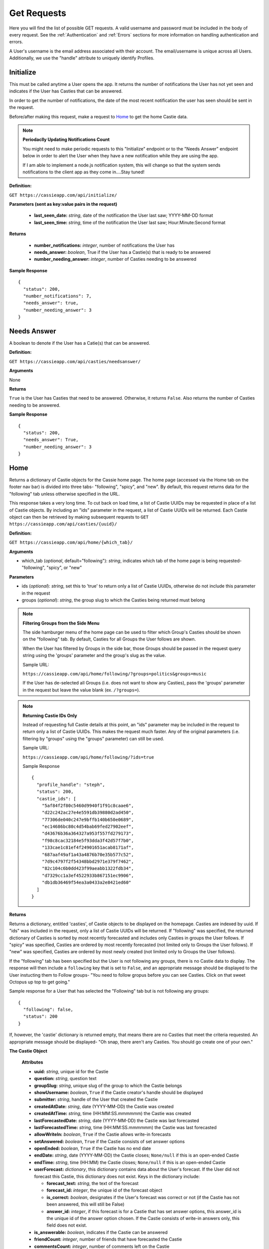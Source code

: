 Get Requests
************

Here you will find the list of possible GET requests. A valid username and password must be included in the body of every request. See the :ref:`Authentication` and :ref:`Errors` sections for more information on handling authentication and errors.

A User's username is the email address associated with their account. The email/username is unique across all Users. Additionally, we use the "handle" attribute to uniquely identify Profiles.

.. _Initialize:

Initialize
==========

This must be called anytime a User opens the app. It returns the number of notifications the User has not yet seen and indicates if the User has Casties that can be answered.

In order to get the number of notifications, the date of the most recent notification the user has seen should be sent in the request.

Before/after making this request, make a request to `Home`_ to get the home Castie data. 

.. note:: **Periodaclly Updating Notifications Count**

  You might need to make periodic requests to this "Initialize" endpoint or to the "Needs Answer" endpoint below in order to alert the User when they have a new notification while they are using the app. 

  If I am able to implement a node.js notification system, this will change so that the system sends notifications to the client app as they come in....Stay tuned!

**Definition:** 

``GET https://cassieapp.com/api/initialize/``

**Parameters (sent as key:value pairs in the request)**

  * **last_seen_date:** *string*, date of the notification the User last saw; YYYY-MM-DD format
  * **last_seen_time:** *string*, time of the notification the User last saw; Hour:Minute:Second format

**Returns**

  * **number_notifications:** *integer*, number of notifications the User has
  * **needs_answer:** *boolean*, True if the User has a Castie(s) that is ready to be answered
  * **number_needing_answer:** *integer*, number of Casties needing to be answered

**Sample Response** ::

    {
      "status": 200,
      "number_notifications": 7,
      "needs_answer": true,
      "number_needing_answer": 3
    }


Needs Answer
============

A boolean to denote if the User has a Catie(s) that can be answered.

**Definition:** 

``GET https://cassieapp.com/api/casties/needsanswer/``

**Arguments**

None

**Returns**

``True`` is the User has Casties that need to be answered. Otherwise, it returns ``False``. Also returns the number of Casties needing to be answered.

**Sample Response** ::

    {
      "status": 200,
      "needs_answer": True,
      "number_needing_answer": 3
    }


.. _Home:

Home
====
Returns a dictionary of Castie objects for the Cassie home page. The home page (accessed via the Home tab on the footer nav bar) is divided into three tabs- "following", "spicy", and "new". By default, this request returns data for the "following" tab unless otherwise specified in the URL. 

This response takes a very long time. To cut back on load time, a list of Castie UUIDs may be requested in place of a list of Castie objects. By including an "ids" parameter in the request, a list of Castie UUIDs will be returned. Each Castie object can then be retrieved by making subsequent requests to ``GET https://cassieapp.com/api/casties/{uuid}/``

**Definition:** 

``GET https://cassieapp.com/api/home/{which_tab}/``

**Arguments**

* which_tab (*optional*, default="following"): *string*, indicates which tab of the home page is being requested- "following", "spicy", or "new"

**Parameters**

* ids (*optional*): *string*, set this to 'true' to return only a list of Castie UUIDs, otherwise do not include this parameter in the request
* groups (*optional*): *string*, the group slug to which the Casties being returned must belong 


.. note:: **Filtering Groups from the Side Menu**

  The side hamburger menu of the home page can be used to filter which Group's Casties should be shown on the "following" tab. By default, Casties for all Groups the User follows are shown. 

  When the User has filtered by Groups in the side bar, those Groups should be passed in the request query string using the 'groups' parameter and the group's slug as the value.

  Sample URL: 

  ``https://cassieapp.com/api/home/following/?groups=politics&groups=music``

  If the User has de-selected all Groups (i.e. does not want to show any Casties), pass the 'groups' parameter in the request but leave the value blank (ex. ``/?groups=``).

.. note:: **Returning Castie IDs Only**

  Instead of requesting full Castie details at this point, an "ids" parameter may be included in the request to return only a list of Castie UUIDs. This makes the request much faster. Any of the original parameters (i.e. filtering by "groups" using the "groups" parameter) can still be used.

  Sample URL: 

  ``https://cassieapp.com/api/home/following/?ids=true``

  Sample Response ::

      {
        "profile_handle": "steph",
        "status": 200,
        "castie_ids": [
          "5af84f2f80c5460d9940f1f91c8caae6",
          "d22c242ac27e4e5591db39880d2ad450",
          "77306de040c247e9bffb140b650e0689",
          "ec14686bc80c4d54bab69fed27902eef",
          "d43676b36a364327a953f557fd279173",
          "f98c8cac32184e5f93dda3f42d57f7b0",
          "133cae1c81ef4f24901651acab8171af",
          "687aaf49af1a43a4876b70e35b577c52",
          "7d9c4797f2f54348bbd2971e379f7462",
          "82c104c6b0dd423f99aeabb1322fdb34",
          "d7329cc1a3ef4522933b867151ec9906",
          "db1db36469f54ea3a0433a2e8421ed60"
        ]
      }

**Returns**

Returns a dictionary, entitled 'casties', of Castie objects to be displayed on the homepage. Casties are indexed by uuid. If "ids" was included in the request, only a list of Castie UUIDs will be returned. If "following" was specified, the returned dictionary of Casties is sorted by most recently forecasted and includes only Casties in groups the User follows. If "spicy" was specified, Casties are ordered by most recently forecasted (not limited only to Groups the User follows). If "new" was specified, Casties are ordered by most newly created (not limited only to Groups the User follows).

If the "following" tab has been specified but the User is not following any groups, there is no Castie data to display. The response will then include a ``following`` key that is set to ``False``, and an appropriate message should be displayed to the User instucting them to Follow groups- "You need to follow gropus before you can see Casties. Click on that sweet Octopus up top to get going."

Sample response for a User that has selected the "Following" tab but is not following any groups::

    {
      "following": false,
      "status": 200
    }

If, however, the 'castie' dictionary is returned empty, that means there are no Casties that meet the criteria requested. An appropriate message should be displayed- "Oh snap, there aren't any Casties. You should go create one of your own."


.. _Castie Object:

**The Castie Object**

    **Attributes**

    * **uuid:** *string*, unique id for the Castie
    * **question:** *string*, question text 
    * **groupSlug:** *string*, unique slug of the group to which the Castie belongs
    * **showUsername:** *boolean*, ``True`` if the Castie creator's handle should be displayed
    * **submitter:** *string*, handle of the User that created the Castie
    * **createdAtDate:** *string*, date (YYYY-MM-DD) the Castie was created
    * **createdAtTime:**  *string*, time (HH:MM:SS.mmmmmm) the Castie was created
    * **lastForecastedDate:** *string*, date (YYYY-MM-DD) the Castie was last forecasted
    * **lastForecastedTime:**  *string*, time (HH:MM:SS.mmmmmm) the Castie was last forecasted
    * **allowWriteIn:** *boolean*, ``True`` if the Castie allows write-in forecasts
    * **setAnswered:** *boolean*, ``True`` if the Castie consists of set answer options
    * **openEnded:** *boolean*, ``True`` if the Castie has no end date
    * **endDate:** *string*, date (YYYY-MM-DD) the Castie closes; ``None/null`` if this is an open-ended Castie
    * **endTime:**  *string*, time (HH:MM) the Castie closes; ``None/null`` if this is an open-ended Castie
    * **userForecast:** *dictionary*, this dictionary contains data about the User's forecast. If the User did not forecast this Castie, this dictionary does not exist. Keys in the dictionary include:

      * **forecast_text:** *string*, the text of the forecast
      * **forecast_id:** *integer*, the unique id of the forecast object
      * **is_correct:** *boolean*, designates if the User's forecast was correct or not (if the Castie has not been answered, this will still be False)
      * **answer_id:** *integer*, if this forecast is for a Castie that has set answer options, this answer_id is the unique id of the answer option chosen. If the Castie consists of write-in answers only, this field does not exist.

    * **is_answerable:** *boolean*, indicates if the Castie can be answered
    * **friendCount:** *integer*, number of friends that have forecasted the Castie
    * **commentsCount:** *integer*, number of comments left on the Castie
    * **answerSubmitted:** *boolean*, ``True`` if the Castie has been answered
    * **correctIndex:** *string*, correct answer text; ``None/null`` if no answer has been provided
        * **NOTE:** if the Castie allowed write-in forecasts, the 'correctIndex' is the keyword the forecast must contain in order to be considered correct. If the Castie did not allow write-in answers, 'correctIndex' is the text of the correct forecast.
    * **forecastsCount:** *integer*, number of total forecasts for the Castie
    * **forecast_options:** *list*, list of dictionaries for every forecast option
        **Forecasts Dictionary Attributes:**
            * **answer_id**: *integer*, for Casties that have set answer options, every Forecast corresponds to one of those answer options. This 'answer_id' is the unique ID for the forecasted answer option. If the Castie had only write-in answers, this field does not exist and the forecasts can be grouped using the 'answer_text' field.

            * **answer_text**: *string* text of the forecast 

            * **percentage**: *integer*, percent of users that have made this forecast

            * **is_correct**: *boolean*, if the Castie has been answered and the forecast has been designated correct, this key exists in the dictionary and is set to ``True``. Otherwise, this key does not exist.

**Sample Response** ::

    {
        "status": 200,
        "profile_handle": "steph",
        "casties": {
            "929559bf4dba4049b01efa673b8b85bf": {
              "answerSubmitted": true,
              "is_answerable": false,
              "friendCount": 3,
              "createdAtDate": "2015-08-12",
              "groupSlug": "around-campus",
              "uuid": "929559bf4dba4049b01efa673b8b85bf",
              "friendPics": [
                "profiles/user-159/image_Fbr8GSY.jpg",
                "profiles/user-11/image_2M3365a.jpg",
                ""
              ],
              "createdAtTime": "03:37:24.295700",
              "submitter": "csocias",
              "showUsername": false,
              "question": "How many students will join Cassie after the first week of school?",
              "forecastsCount": 23,
              "setAnswered": true,
              "userForecast": {
                "is_correct": false,
                "answer_id": 827,
                "forecast_text": "greater than 50",
                "forecast_id": 1853
              },
              "openEnded": false,
              "forecasts": [
                {
                  "answer_id": 827,
                  "answer_text": "between 10 and 50",
                  "percentage": 21.73913043478261,
                  "is_correct": true
                },
                {
                  "answer_id": 828,
                  "answer_text": "greater than 50",
                  "percentage": 78.26086956521739
                }
              ],
              "endDate": "2015-08-21",
              "correctIndex": "between 10 and 50",
              "allowWriteIn": false,
              "endTime": "23:00"
            },
            "6785577f160f45b0989dcee31bd762bf": {
              "answerSubmitted": false,
              "is_answerable": true,
              "friendCount": 3,
              "createdAtDate": "2015-08-13",
              "groupSlug": "around-campus",
              "uuid": "6785577f160f45b0989dcee31bd762bf",
              "friendPics": [
                "profiles/user-280/image.jpg",
                "profiles/user-159/image_Fbr8GSY.jpg",
                ""
              ],
              "createdAtTime": "03:37:08.153640",
              "submitter": "csocias",
              "showUsername": false,
              "question": "Which company will have the most Q4 revenue?",
              "forecastsCount": 25,
              "setAnswered": false,
              "userForecast": {
                "is_correct": false,
                "answer_id": 827,
                "forecast_text": "Best Buy",
                "forecast_id": 1853
              },
              "openEnded": false,
              "forecasts": [
                {
                  "answer_text": "Visa",
                  "percentage": 48
                },
                {
                  "answer_text": "Starbucks",
                  "percentage": 16
                },
                {
                  "answer_text": "American Express",
                  "percentage": 4
                }
              ],
              "endDate": "2015-08-31",
              "correctIndex": null,
              "allowWriteIn": true,
              "endTime": "11:20"
            },
        }
    }

Castie Detail
=============

Returns detailed information about a given Castie. This should be called anytime a User clicks on a specific Castie to view its information.

**Definition:** 

``GET https://cassieapp.com/api/casties/{uuid}/``

**Arguments**

* uuid: *string*, the unique id of the castie

**Returns**

Returns a Detailed Castie Object (expands upon the basic `Castie Object`_ returned as part of the `Home`_ request). In addition to basic Castie details, this Castie object contains information on Friends forecasts (i.e. what each of the User's friends forecasted).

If the requested Castie cannot be found, the response will indicate a ``404 Error``::

  {
    "status": 404,
    "error_message": "the requested castie could not be found. make sure you are sending a valid uuid",
    "error_type": "object_not_found"
  }

.. _Detailed Castie Object:

**The Detailed Castie Object** 

This object is the same as `Castie Object`_  described above in the `Home`_ section, but instead of a ``friendPics`` attribute, there is a ``friendForecasts`` attribute that lists each friend and their forecast.

* **friendForecasts:** *dictionary* a dictionary of dictionaries indexed by the forecast ``id`` of every forecast made by a User's friend

    **friendForecasts Dictionary Attributes:**
      * **handle**: *string*, the friend's handle

      * **forecast_text**: *string*, the friend's forecast text

      * **answer_id**: *integer*, If the Forecast is for a Castie with pre-defined answer options, this is the ID of the Answer option chosen

        Whenever a User forecasts a Castie, a new Forecast object is created. For pre-defined Casties, this Forecast object is tied to an Answer object. There is one Answer object for each answer option on the Castie. There may be X number of Forecast objects for any of the Answer objects.

      * **is_correct**: *boolean*, if the Castie has ended and the forecast was correct, this key exists in the dict and is set to ``True``. Otherwise, the key does not exist.

      **Example:** ::

        "friendForecasts": {
          "222": {
            "handle": "Lizzyswanson",
            "forecast_text": "Female",
            "answer_id": 209,
            "is_correct": true
          },
          "343": {
            "handle": "user-18",
            "answer_id": 210,
            "forecast_text": " Male"
          },
          "45": {
            "handle": "jennysmith",
            "forecast_text": "Female",
            "answer_id": 209,
            "is_correct": true
          }
        },

**Sample Response** ::

  {
    "status": 200,
    "castie": {
      "friendForecasts": {
        "34": {
          "handle": "Lizzyswanson",
          "forecast_text": "Female",
          "answer_id": 209,
          "is_correct": true
        },
        "323": {
          "handle": "user-18",
          "answer_id": 210,
          "forecast_text": " Male"
        },
        "44": {
          "handle": "jennysmith",
          "forecast_text": "Female",
          "answer_id": 209,
          "is_correct": true
        }
      },
      "correctIndex": "Female",
      "createdAtTime": "05:29:28.893629",
      "groupSlug": "pop-culture",
      "userForecast": " Male",
      "openEnded": true,
      "endDate": "open",
      "setAnswered": true,
      "createdAtDate": "2015-04-07",
      "showUsername": false,
      "answerSubmitted": true,
      "friendCount": 9,
      "question": "What will be the royal baby's gender?",
      "endTime": "open",
      "forecastsCount": 14,
      "forecasts": [
        {
          "answer_id": 827,
          "answer_text": "Female",
          "is_correct": true,
          "percentage": 64.28571428571429
        },
        {
          "answer_id": 828,
          "answer_text": " Male",
          "percentage": 35.714285714285715
        }
      ],
      "allowWriteIn": false,
      "submitter": "csocias"
    }
  }


Leaders
=======

Data for the Leaderboard pages. If no *group_slug* attribute is passed in the URL, data for the "overall" leaderboard is returned. If a *group_slug* is included, returns leaderboard data for that group.

The number of top Users to be returned can be specified using the "limit" parameter in the GET request. If "limit" is not specified, the top 150 Users for the Leaderboard requested are returned by default.

.. note:: **Filtering by Frodads**
  
  Leaderboards can be filtered to show only the User's friends. This filtering hould be done client side. The request to `/leaderboard/{group_slug}` will return data for all Users in the leaderboard. 

  (Let me know if we should do this differently...)

**Definition:** 

``GET https://cassieapp.com/api/leaderboard/{group_slug}/``

**Arguments**

* group_slug (*optional*): *string*, indicates which Group's leaderboard to return. If no group_slug is given, will return data for the overall Cassie leaderboard

**Parameters (sent as key:value pairs in the request)**

  * **limit (*optional*):** *integer*, number of profiles to return; defaults to 150

**Returns**

A dictionary with a "leaderboard_groups" list and a "leaderboard_profiles" dictionary. "leaderboard_groups" is a list of dictionaries containing the Group Name and Group Slug of all groups the User follows. "leaderboard_profiles" is a list of Users ordered by highest to lowest ranked in the Leaderboard.
Each User object in the list contains:

    * **handle:** *string*, the user's handle; uniquely identifies the friend
    * **lastName:** *string*, the user's last name 
    * **firstName:** *string*, the user's first name 
    * **profPic:** *string*, location of the friend's profile picture
    * **city:** *string*, the User's city
    * **state:** *string*, the User's state
    * **level:** *integer*, the User's level (used for Overall Leaderboard)
    * **xp:** *integer*, the User's number of experience points (used for Group specific leaderboards)

.. note:: **Level vs Points**
  
  Although all Leaderboards are ranked by experience points, only the Group Specific Leaderboards will display each User's "xp" (experience points). The Overall Leaderboard should display a User's "level".

**Sample Resopnse**

**Group Specific Leaderboard** (Overal Leaderboard is the same except "xp" would be "level") ::

  {
    "status": 200,
    "leaderboard_groups": [
      {
        "slug": "Politics",
        "groupName": "politics"
      },
      {
        "slug": "Basketball",
        "groupName": "bball"
      }
    ],
    "leaderboard_profiles": [
      {
        "handle": "steph",
        "profPic": "profiles/user-2/socias_photo_wp1ENod.jpg",
        "firstName": "Stephanie",
        "city": "Boston",
        "xp": 700,
        "lastName": "Socias",
        "state": "MA"
      },
      {
        "handle": "csocias",
        "profPic": "profiles/user-4/image_QPZAEEG.jpg",
        "firstName": "Christina",
        "city": "New York",
        "xp": 0,
        "lastName": "Socias",
        "state": "NY"
      }
    ]
  }


Profile
=======
The Profile tab contains four main subdividions: `My Casties`_, `Stats`_, `Groups`_, and `Frodads`_. These subdivisions are visible under the User's basic profile data (picture, name, location, etc.). When a User clicks on any of these subdivisions, the top part of the screen remains the same while the bottom part "switches" out to reveal the appropriate data. **To view another User's profile, place the handle of the profile to be viewed in the URL. To view your own profile, place your own handle in the URL.**

If the requested profile cannot be found, the following response is returned::

  {
    "status": 404,
    "error_type": "object_not_found",
    "error_message": "the requested user could not be found"
  }

If the requested profile is inactive, the following response is returned ::

  {
    "status": 404,
    "error_type": "inactive_user",
    "error_message": "the profile you requested is not active"
  }

Profiles are uniquely defined by both their ``handle`` and ``user_uuid`` attributes. ``user_uuid`` is only used for the :ref:`notifications` API.

There are four GET endpoints for this profile screen, corresponding to the four subdivisions. Every endpoint contains the same basic profile data, followed by the subdivision-specific data. The basic profile data consists of a `Profile Object`_.

.. warning:: Users may designate their Profile as private. If a User's profile is private, the "is_private" boolean will be ``true``. In this case, the server will only return `Profile Object`_ data (the value for the myCasties, frodads, groups, or stats dictionary will be returned as the string ``private``). The privacy applies to friends and non-friends alike.

.. _Profile Object:

**The Profile Object**

    **Attributes**

    * **handle:** *string*, unique identifier for the profile (each User selects their own handle)
    * **user_uuid:** *string*, unique identifier for the profile; random 32 character string
    * **firstName:** *string*, first name of the user
    * **lastName:** *string*, last name of the user
    * **city:** *string*, city
    * **state:** *string*, state
    * **profPic:** *string*, location where the User's profile picture is stored
    * **level:** *integer*, the profile's level
    * **adjective:** *string*, part of the User's ranking title (ranking title can include an adjective followed by a noun- ex. "rookie benchwarmer" )
    * **noun:** *string*, part of the User's ranking title (ranking title can include an adjective followed by a noun- ex. "rookie benchwarmer" )
    * **is_private:** *boolean*, indicates wheter profile data should be visible to non-friends

      * If ``True``, do not show any data below the four subdivision numbers. Instead, display a message saying "This account is private."
    * **percentCorrect:** *integer*, percentage of correct forecasts
    * **myCastiesNumber:** *integer*, number of Casties the User has created
    * **groupsNumber:** *integer*, number of Groups the User follows
    * **frodadsNumber:** *integer*, number of Frodads the User has
    * **forecastsNumber:** *integer*, number of Forecasts the User has made
    * **friend_status:** *string*, indicates the relationship of the profile being returned to the authenticated user. this field will be one of five options-
        * **self**: the authenticated User and the profile being requested are the same
        * **friend**: the authenticated User and the profile being requested are friends
        * **pending**: the authenticated User has sent a friend request to the profile; friendship awaiting the profile's response
        * **respond**: the profile has sent a request to the authenticated User; the autheticated User can click this button to accept/reject the request
        * **not-friends**: the authenticated User and the profile being requested are not friends

-----------
My Casties
-----------

This is the "main" Profile subsection shown when "Profile" is selected from the bottom nav bar. It contains information on all Casties the User has created, including whether or not the Castie is ready to be answered. A Castie is ready to be answered if the Castie end date has passed. 

.. warning:: When looking at another user's profile (not your own), the "Answer" button for the individual Casties the user has created should NOT be visible.

**Definition:** 

``GET https://cassieapp.com/api/profile/{handle}/mycasties/``

**Arguments**

* handle: *string*, the handle of the profile to be viewed

**Returns**

A dictionary of dictionaries, with the "profileInfo" entry mapping to a dictionary of the basic profile data and the "myCasties" entry mapping to a dictionary of Casties indexed by ``uuid``. Each Castie in the myCasties dictionary contains a "question" attribute and an "answerable" attribute. "answerable" is set to ``True`` if the Castie is ready to be answered.

**Sample Response** ::

  {
    "profileInfo": {
      "state": "MA",
      "lastName": "Socias",
      "firstName": "Stephanie",
      "handle": "steph",
      "user_uuid": "dfgo9e8b733700981f14cccd39cd8462",
      "profPic": "profiles/user-2/socias_photo_wp1ENod.jpg",
      "is_private": false,
      "city": "Boston"
    },
    "myCasties": {
      "1c68c6227af14adcae3aece67ac42c64": {
        "question": "asdf",
        "answerable": true
      },
      "43b9bb04a4d24126ab16a558250cbafe": {
        "question": "Who will win the Boston Marathon?",
        "answerable": true
      },
      "e96c251cf07d45a6a4bae3d620513bd9": {
        "question": "NC State v. Louisville",
        "answerable": true
      },
      "6ce0072752ae4026acad97a8ce96ffb3": {
        "question": "Who will win the Masters?",
        "answerable": true
      },
    }
  }

-----
Stats
-----

The Stats subdivision includes two stats, percent correct and percent incorrect, followed by a dictionary of all forecasts placed by the User.

**Definition:** 

``GET https://cassieapp.com/api/profile/{handle}/stats/``

**Arguments**

* handle: *string*, the handle of the profile to be viewed

**Returns**

A dictionary of dictionaries, with the "profileInfo" entry mapping to a dictionary of the basic profile data and the "myForecasts" entry mapping to a dictionary of forecast objects indexed by the ID of the forecast.  

.. _Forecast Object:

**The Forecast Object**

    **Attributes**

    * **question:** *string*, the question text of the Castie being forecasted
    * **uuid:** *string*, unique id for the Castie
    * **forecast:** *string*, the text of the User's forecast for the Castie
    * **is_active:** *boolean*, ``True`` if Castie is still open for forecasting (i.e. end date/time have not passed)
    * **answerSubmitted:** *boolean*, indicates if the correct answer has been submitted. this field is only present if the Castie has ended (``is_active`` would be ``False``)
    * **is_correct:** *boolean*, if the castie has ended, this indicates if the User's forecast was correct- ``True`` if correct, ``False`` if incorrect. this field is only present if the Castie has ended.
    * **points_earned**: *integer*, number of points the User was awarded if they were correct
    * **endDate:** *string*, date (YYYY-MM-DD) the Castie closes; ``None/null`` if this is an open-ended Castie
    * **endTime:**  *string*, time (HH:MM) the Castie closes; ``None/null`` if this is an open-ended 

**Sample Response** ::

  {
    "profileInfo": {
      "profPic": "profiles/user-2/socias_photo_wp1ENod.jpg",
      "friend_status": "self",
      "is_private": false,
      "city": "Boston",
      "myCastiesNumber": 138,
      "groupsNumber": 1,
      "firstName": "Stephanie",
      "percentCorrect": 63.1578947368421,
      "state": "MA",
      "forecastsNumber": 210,
      "handle": "steph",
      "user_uuid": "dfgo9e8b733700981f14cccd39cd8462",
      "frodadsNumber": 41,
      "lastName": "Socias"
    },
    "myForecasts": {
      "6": {
        "endTime": "22:36",
        "endDate": "2015-12-09",
        "question": "Who will become the next prez?",
        "uuid": "8b2f08bb4cd64c98bab5e87efdf32b24",
        "is_active": false,
        "forecast": "Joe",
        "answerSubmitted": false
      },
      "111": {
        "endTime": null,
        "answerSubmitted": true,
        "question": "Tampa Bay Lightning v. Detroit Red Wings in the playoffs",
        "uuid": "8b2f08bb4cd64c98bab5e87ef98u2b24",
        "endDate": null,
        "is_correct": true,
        "is_active": false,
        "forecast": "Lightning"
      },
      "88": {
        "question": "Will Zayn Malik ever return to One Direction?",
        "uuid": "8b2f08bb4cd64c98bab5e87efdf32b24",
        "endDate": null,
        "endTime": null,
        "is_active": true,
        "forecast": "lol no"
      },
      "342": {
        "endTime": "20:49",
        "answerSubmitted": true,
        "question": "Kentucky v. Wisconsin",
        "uuid": "8b2f08bb4cd64c98bab5e87efdf32b24",
        "endDate": "2015-04-04",
        "is_correct": false,
        "is_active": false,
        "forecast": "Kentucky"
      }
    }
  }

.. _groups:

------
Groups
------

The Groups subdivision contains a listing of all Groups the User follows.

**Definition:** 

``GET https://cassieapp.com/api/profile/{handle}/groups/``

**Arguments**

* handle: *string*, the handle of the profile to be viewed

**Returns**

A dictionary of dictionaries, with the "profileInfo" entry mapping to a dictionary of the basic profile data and the "myGroups" entry mapping to a dictionary of Groups the user follows indexed by the slug of the group name. The items in the "myGroups" dictionary are Group Objects (see the `Group Object`_ in the general Groups section below).

**Sample Response** ::

  {
    "profileInfo": {
      "myCastiesNumber": 138,
      "state": "MA",
      "firstName": "Stephanie",
      "is_private": false,
      "percentCorrect": 63.1578947368421,
      "frodadsNumber": 41,
      "lastName": "Socias",
      "forecastsNumber": 210,
      "profPic": "profiles/user-2/socias_photo_wp1ENod.jpg",
      "handle": "steph",
      "user_uuid": "dfgo9e8b733700981f14cccd39cd8462",
      "city": "Boston",
      "groupsNumber": 3,
      "friend_status": "self"
    },
    "myGroups": {
      "politics": {
        "accessDeniedMessage": "",
        "access": "granted",
        "followersCount": 58,
        "friendsCount": 6,
        "groupIcon": "category-bkgds/palm_trees.jpg",
        "slug": "general-stuff",
        "following": true,
        "requiresApproval": true,
        "accuracy": 0,
        "groupInfoText": "",
        "groupName": "General Stuff"
      },
      "pop-culture": {
        "accessDeniedMessage": "",
        "access": null,
        "followersCount": 1,
        "friendsCount": 0,
        "groupIcon": "category-bkgds/pop_culture_final.png",
        "slug": "pop-culture",
        "following": true,
        "requiresApproval": false,
        "accuracy": null,
        "groupInfoText": "",
        "groupName": "Pop Culture"
      }
    }
  }

.. _Frodads:

-------
Frodads
-------

The Frodads subdivision consists a listing of the User's friends.

**Definition:** 

``GET https://cassieapp.com/api/profile/{handle}/frodads/``

**Arguments**

* handle: *string*, the handle of the profile to be viewed

**Returns**

A dictionary of dictionaries, with the "profileInfo" entry mapping to a dictionary of the basic profile data and the "myFrodads" entry mapping to a dictionary of Frodad objects indexed by ``handle``.

.. _Frodad Object:

**The Frodad Object**

    **Attributes**

    * **handle:** *string*, the user's handle; uniquely identifies the friend
    * **lastName:** *string*, the user's last name 
    * **firstName:** *string*, the user's first name 
    * **profPic:** *string*, location of the friend's profile picture
    * **friend_status:** *string*, indicates if this user is the requesting user's friend- possible values are "friends", "not-friends", "pending", "respond", and "self"
    * **level:** *integer*, the User's level

**Sample Response** ::
  
  {
    "profileInfo": {
      "percentCorrect": 63.1578947368421,
      "state": "MA",
      "is_private": false,
      "forecastsNumber": 210,
      "city": "Boston",
      "lastName": "Socias",
      "handle": "steph",
      "user_uuid": "dfgo9e8b733700981f14cccd39cd8462",
      "frodadsNumber": 41,
      "myCastiesNumber": 138,
      "firstName": "Stephanie",
      "profPic": "profiles/user-2/socias_photo_wp1ENod.jpg",
      "groupsNumber": 3,
      "friend_status": "self"
    },
    "myFrodads": {
      "Fmswizard": {
        "profPic": "profiles/user-50/image.jpg",
        "handle": "Fmswizard",
        "firstName": "Fernando",
        "lastName": "Socias",
        "friend_status": "friends",
        "level": 31
      },
      "majesty227": {
        "profPic": "",
        "handle": "majesty227",
        "firstName": "Patti",
        "lastName": "Alvarez",
        "friend_status": "pending",
        "level": 3
      },
      "JAldersonSmith-280": {
        "profPic": "profiles/user-280/image.jpg",
        "handle": "JAldersonSmith-280",
        "firstName": "James",
        "lastName": "Alderson Smith",
        "friend_status": "not-friends"
        "level": 21
      }
    }
  }

Groups
======
Returns a dictionary of all Group objects indexed be the Group's slug attribute. This request is called when the User clicks on the "Groups" button (i.e. the Octopus icon) in the top nav bar. 

.. note:: To return ONLY a list of group slugs for the given user, use this endpoint: ``GET https://cassieapp.com/api/profile/{handle}/groups/?slugs_only`` 


.. note:: To return information on only one group at a time, use this endpoint: ``GET https://cassieapp.com/api/groups/{group_slug}/?casties=`` By default, this request will also include a list of all Casties within the Group. Set the 'casties' parameter to False to omit this list and only return the Group Object.

  This request will also return two additional attributes to the Group Object: **ranking** and **totalRanked**, which are both integers to indicate where the User is ranked within the Group (if no ranking, '0' is returned).


**Definition:** 

``GET https://cassieapp.com/api/groups/``

**Arguments**

None

**Returns**

Returns a dictionary, entitled 'groups', of Group objects. Groups are indexed by the Group's slug (the slug is a shortened form of its name). The Group objects are not ordered in any way.

.. _Group Object:

**The Group Object**

    **Attributes**

    * **slug:** *string*, a shortened Group name, used as a unique identifier for the Group
    * **groupName:** *string*, the name of the group
    * **groupInfoText:** *string*, a short text string providing info on the group
    * **groupIcon:** *string*, location of the Group's icon image
    * **requiresApproval:** *boolean*, if the Group requires approval before it can be followed, this is set to ``True``
    * **accessDeniedMessage:** *string*, if the Group requires approval before it can be followed, this is the message that shoudl be displayed when the User clicks the "Follow" button
    * **followersCount:** *integer*, number of Users that "Follow" the given group
    * **friendsCount:** *integer*, number of the User's friends that "Follow" the given group
    * **accuracy:** *integer*, percent correct for the User's forecasts in the Group
    * **access:** *string*, set to either "granted", "pending", or ``None/null``. "granted" indicates that the User has been approved. "pending" indicates that the User has requested access but has not yet been approved. If the User is "pending", the "following" field is ``False``.
    * **following:** *boolean*, ``True`` if the User is following the Group, ``False`` if the User is not following the Group
    * **canCreateCastie:** *boolean*, ``True`` if the User has permission to create Casties in the Group
    * **numberCasties:** *integer*, number of total casties in the Group

**Sample Response** ::

  {
    "status": 200,
    "groups": {
      "uf-weekly-matchups": {
        "access": null,
        "friendsCount": 0,
        "requiresApproval": false,
        "slug": "uf-weekly-matchups",
        "accuracy": null,
        "groupIcon": "category-bkgds/uf1.jpg",
        "following": false,
        "followersCount": 0,
        "groupInfoText": "",
        "groupName": "UF Weekly Matchups",
        "accessDeniedMessage": "",
        "numberCasties": 14
      },
      "academy-holy-names": {
        "access": "granted",
        "friendsCount": 6,
        "requiresApproval": true,
        "slug": "academy-holy-names",
        "accuracy": null,
        "groupIcon": "category-bkgds/AHN.jpg",
        "following": true,
        "followersCount": 58,
        "groupInfoText": "",
        "groupName": "Academy of the Holy Names",
        "accessDeniedMessage": "<h3>Do you even go here?</h3>\r\n\r\n<p>This is a private group for AHN students only.</p>",
        "numberCasties": 94
      }
    }
  }

---------
Followers
---------

View a listing of followers for a given group. This is accessed by clicking on "Followers" from the Groups section.

If the requested Group cannot be found, the response will indicate a ``404`` error: ::

  {
    "error_type": "object_not_found",
    "error_message": "the requested group could not be found",
    "status": 404
  }

**Definition:** 

``GET https://cassieapp.com/api/groups/{group_slug}/followers/``

**Arguments**

* group_slug: *string*, the slug of the group to be viewed

**Returns**

Returns a dictionary, entitled 'followers', of User objects. these are the Users that follow the Group. Users are indexed by handle. The User object is the same as the `Frodad Object`_.

**Sample Response** ::

  {
    "followers": {
      "TJakubiec-298": {
        "firstName": "Tess",
        "lastName": "Jakubiec",
        "profPic": "",
        "friend_status": "friends",
        "handle": "TJakubiec-298"
      },ndle": "SBahr-313"
      },
      "CPaman-312": {
        "firstName": "Chloe ",
        "lastName": "Paman",
        "profPic": "",
        "friend_status": "respond",
        "handle": "CPaman-312"
      },
      "LCruz-314": {
        "firstName": "Lisette",
        "lastName": "Cruz",
        "profPic": "",
        "friend_status": "pending",
        "handle": "LCruz-314"
      }
    }
  }


--------
Accuracy
--------

View your accuracy in a given group. This is accessed by clicking on "Accuracy" from the Groups section. Includes percent correct, leaderboard ranking, and your forecasts in the Group.

If the requested Group cannot be found, the response will indicate a ``404`` error: ::

  {
    "error_type": "object_not_found",
    "error_message": "the requested group could not be found",
    "status": 404
  }

**Definition:** 

``GET https://cassieapp.com/api/groups/{group_slug}/accuracy/``

**Arguments**

* group_slug: *string*, the slug of the group to be viewed

**Returns**

In addition to a "myForecasts" dictionary, returns a dictionary entitled 'accuracy' that contains the following fields: 

  * **percentCorrect**: *integer*, the User's accuracy in the Group
  * **ranking**: *integer*, the User's ranking in the Group leaderboard
  * **totalRanked**: *integer*, total number of Users used in ranking (ranking on the app should be displayed as "ranking / totalRanked"; ex. 1/189)
  * **myForecasts**: *dictionary*, dictionary of `Forecast Object`_ entries indexed by forecast id 

**Sample Response** ::

  {
    "status": 200,
    "accuracy": {
      "percentCorrect": 34,
      "ranking": 2,
      "ranking_outOf": 189,
      "myForecasts": {
        "1517": {
          "endTime": "16:00",
          "question": "Bucs to win their season opener vs the Titans?",
          "endDate": "2015-09-13",
          "uuid": "6fgt4f2f80c5460d9940f1f91c8caae6",
          "answerSubmitted": false,
          "is_active": false,
          "forecast": "Yes"
        },
        "1525": {
          "question": "Taylor Swift and Calvin Harris getting engaged?",
          "endTime": null,
          "uuid": "5af84f2f80c5460d9940f1f91c8caae6",
          "is_active": true,
          "endDate": null,
          "forecast": "No way"
        }
      },
    }
  }

-------
Frodads
-------

View a listing of friends that are followers for a given group. This is accessed by clicking on "Frodads" from the Groups section. 

If the requested Group cannot be found, the response will indicate a ``404`` error: ::

  {
    "error_type": "object_not_found",
    "error_message": "the requested group could not be found",
    "status": 404
  }

**Definition:** 

``GET https://cassieapp.com/api/groups/{group_slug}/followers/frodads/``

**Arguments**

* group_slug: *string*, the slug of the group to be viewed

**Returns**

Returns a dictionary, entitled 'friendFollowers', of User objects- these are followers of the group that are also the requesting User's friends. Users are indexed by handle. The User object is the same as the `Frodad Object`_.

**Sample Response** ::

  {
    "friendFollowers": {
      "JAldersonSmith-280": {
        "profPic": "profiles/user-280/image.jpg",
        "lastName": "Alderson Smith",
        "firstName": "James",
        "friend_status": "friends",
        "handle": "JAldersonSmith-280"
      },
      "csocias": {
        "profPic": "profiles/user-4/image_QPZAEEG.jpg",
        "lastName": "Socias",
        "firstName": "Christina",
        "friend_status": "friends",
        "handle": "csocias"
      }
    }
  }
  
Activity
========
The Activity section is where Users receive notifications. See the :ref:`Notifications` section for more details. 

Search - CURRENT
================

Search Cassie users. Send the User's query as a string. Will return a list of `Frodad Object`_.

**Definition**

``GET https://cassieapp.com/api/search/people/?q=``

**Arguments**

None

**Parameters**

* q: *string*, the search query

**Returns**

A list of Frodad Objects that meet the search criteria.

**Sample Response**

COMING SOON


Search - OLD
============

The actual search should be performed client-side. A request to any of the search endpoints will return the list of items to be searched.

.. note:: For now, each request shouldn't take too long. In the future, maybe we can store some the data client side so a new request is not needed each time (or, we can do server-side search).

**Definition**

``GET https://cassieapp.com/api/search/{search_type}/``

**Arguments**

* **search_type** (*optional*, default="people"): *string*, indicates which tab of the search page is being requested- "people", "groups", or "casties"

**Returns**

Either a list of dictionaries (for peopla and casties) or a dictionary of dictionaries, indexed by group slug, for groups. The main list/dictionary is entitled either "people", "groups", or "casties" depedning on what tab was selected. The people objects are ordered by last name. The group and castie objects are not ordered to save time.

**Sample Response**

For **people**: ::

  {
    "status": 200,
    "people": [
      {
        "last_name": "Alvarez",
        "first_name": "Mark",
        "friend_status": "pending",
        "handle": "markey"
      },
     {
        "last_name": "Swanson",
        "first_name": "Lizzy",
        "friend_status": "friends",
        "handle": "lizzyswan"
      },
      {
        "last_name": "Tanner",
        "first_name": "Gretchen",
        "friend_status": "respond",
        "handle": "tgretch"
      },
      {
        "last_name": "Weitz",
        "first_name": "Helen",
        "friend_status": "not-friends",
        "handle": "weitzup"
      },
    ]
  }

For **groups**: ::

  {
    "status": 200,
    "groups": {
      "uf-weekly-matchups": {
        "groupIcon": "category-bkgds/uf1.jpg",
        "friendsCount": 0,
        "groupName": "UF Weekly Matchups",
        "requiresApproval": false,
        "numberCasties": 0,
        "accuracy": 65,
        "following": true,
        "accessDeniedMessage": "You need approval to join this group.",
        "groupInfoText": "All about UF football",
        "slug": "uf-weekly-matchups",
        "followersCount": 91,
        "access": "granted"
      },
      "general-stuff": {
        "groupIcon": "category-bkgds/palm_trees.jpg",
        "friendsCount": 5,
        "groupName": "General Stuff",
        "requiresApproval": true,
        "numberCasties": 29,
        "accuracy": 87,
        "following": true,
        "accessDeniedMessage": "",
        "groupInfoText": "",
        "slug": "general-stuff",
        "followersCount": 56,
        "access": null
      }
    }
  }

For **casties**: 

If the User has forecasted the Castie and the Castie has been answered, use a green or red box to indicate if they were correct/incorrect. ::

  {
    "status": 200,
    "casties": [
      {
        "uuid": "cd993ecff27c46fa80bda9e3571e580c",
        "is_active": false,
        "userForecast": null,
        "showUsername": true,
        "group": "General Pop Culture",
        "forecastsCount": 0,
        "answerSubmitted": true,
        "groupIcon": "category-bkgds/pop_culture_final_jcGNqfM.png",
        "userCorrect": null,
        "question": "Another sample castie with set answer options, open",
        "submitter": "steph"
      },
      {
        "uuid": "371083f1c4694d30b8f2de0f3812a3e8",
        "is_active": true,
        "userForecast": true,
        "showUsername": true,
        "group": "General Pop Culture",
        "forecastsCount": 1,
        "answerSubmitted": true,
        "groupIcon": "category-bkgds/pop_culture_final_jcGNqfM.png",
        "userCorrect": null,
        "question": "testing write-in answer forecasts",
        "submitter": "steph"
      },
      {
        "uuid": "f9428a64bf3642cc9e1f64e7314ed9ee",
        "is_active": false,
        "userForecast": true,
        "showUsername": true,
        "group": "General Pop Culture",
        "forecastsCount": 1,
        "answerSubmitted": true,
        "groupIcon": "category-bkgds/pop_culture_final_jcGNqfM.png",
        "userCorrect": true,
        "question": "testing set answer option forecasts",
        "submitter": "steph"
      }
    ]
  }


.. _Hamburger:

Hamburger Side Menu
===================

The side menu is accessed via the "hamburger" icon on the home page. In addition to various settings, this side menu displays a list of Groups the User follows. A request to this "hamburger" endpoint returns a list of Groups in alphabetical order. The User's handle is also provided (the handle is needed when a User clicks on Preferences or Log Out).

**Definition:** 

``GET https://cassieapp.com/api/hamburger/``

**Arguments**

None

**Returns**

An alphabetical list of (group name, group slug) tuples for Groups the User follows (the slug is the unique identifier for a group). Additionally, the User's handle is provided in the "handle" field.

**Sample Response** ::

  {
    "status": 200,
    "handle": "steph",
    "groups": [
      [
        "Politics",
        "politics"
      ],
      [
        "Pop Culture",
        "pop-culture"
      ],
      [
        "European Sports",
        "european-sports"
      ]
    ]
  }

Create Castie- Group List
=========================

The request to actually save a Castie being created can be found in the :ref:`create castie` section of the POST requests docs. This request will return a list of groups for the User to choose from in the process of creating their Castie.

**Definition:** 

``GET https://cassieapp.com/api/casties/create/groups/``

**Arguments**

None

**Returns**

An alphabetical list of (group name, group slug) tuples for all existing Groups (the slug is the unique identifier for a group).

This is similar to the :ref:`Hamburger` request, which returns a list of all Gropus a User follows, but this endpoint returns data for all Groups a User folows AND has permission to create Casties in (as some Groups might not allow Users to create Casties).

**Sample Response** ::

  {
    "status": 200,
    "groups": [
      [
        "Politics",
        "politics"
      ],
      [
        "Pop Culture",
        "pop-culture"
      ],
      [
        "European Sports",
        "european-sports"
      ]
    ]
  }

View All Frodad Requests
========================

Information about the Friend Requests a User has sent and received. 

.. note:: There is a separate endpoint for retrieving frodad :ref:`  notifications <retrieve notifications>`


**Definition**

``GET https://cassieapp.com/api/frodad-requests/``

**Arguments**

None

**Returns**

* **number_received**: The number of pending requests a user has received (i.e. requests the User has not responded to yet)
* **requests_received**: a list of dictionaries with handle, firstName, and lastName fields for each request; if there are no requests, this field is set to ``None/null``
* **number_sent**: The number of requests a user has sent 
* **requests_sent**: a list of dictionaries with handle, firstName, and lastName fields for each request; if there are no requests, this field is set to ``None/null``


**Sample Response** ::

  {
    "status": 200,
    "number_sent": 43,
    "number_received": 0,
    "requests_received": null,
    "requests_sent": [
      {
        "handle": "user-478",
        "firstName": "Sam",
        "lastName": "Smith"
      },
      {
        "handle": "user-465",
        "firstName": "Amy",
        "lastName": "Jones"
      }
    ]
  }

.. _Comments:

Comments
========

Return a list of Comment Objects for a given Castie. Comments are ordered from newest to oldest.

To save a new comment for a Castie, use the :ref:`CreateComment` endpoint found in the :ref:`Post Requests` section.

**Definition:** 

``GET https://cassieapp.com/api/casties/{uuid}/comments/``

**Returns**

The Castie UUID, number of comments for the given Castie, and a list of Comment Objects

* **castieUUID:** *string*, unique id for the Castie
* **numberComments:** *integer*, numer of comments left on the Castie

**Comment Object** 

  * **handle:** *string*, the user's handle; uniquely identifies the friend
  * **lastName:** *string*, the user's last name 
  * **firstName:** *string*, the user's first name 
  * **profPic:** *string*, location of the friend's profile picture
  * **commentUUID:** *string*, unique id for the Comment
  * **commentText:** *string*, the text of the comment itself
  * **commentDate:** *string*, date (YYYY-MM-DD) the comment was made
  * **commentTime:**  *string*, time (Hour:Minute:Second:Microsecond) the comment was made
  * **isOffensive:** *boolean*, ``True`` if a User has marked the comment as offfensive; server does not return any comments marked as offensive

**Sample Response** ::

    {
      "status": 200,
      "numberComments": 3,
      "uuid": "a1f318a5c9ab4858a15996f69f851938",
      "comments": [
        {
          "profPic": "profiles/user-4/image_QPZAEEG.jpg",
          "handle": "csocias",
          "firstName": "Christina",
          "commentDate": "2016-01-31",
          "lastName": "Socias",
          "commentTime": "19:14:25.847464",
          "commentUUID": "zzf3v908c9ab4858a15996f69f851938",
          "commentText": "third comment left by christina",
          "isOffensive": false
        },
        {
          "profPic": "",
          "handle": "user-581",
          "firstName": "Stephanie",
          "commentDate": "2016-01-31",
          "lastName": "Socais",
          "commentTime": "19:14:05.613757",
          "commentUUID": "zzf3v908c9ab4858a15996f69f851938",
          "commentText": "second comment left by other steph",
          "isOffensive": false
        },
        {
          "profPic": "profiles/user-2/socias_photo_wp1ENod.jpg",
          "handle": "steph",
          "firstName": "Stephanie",
          "commentDate": "2016-01-31",
          "lastName": "Socias",
          "commentTime": "19:13:43.694687",
          "commentUUID": "zzf3v908c9ab4858a15996f69f851938",
          "commentText": "first comment left by steph",
          "isOffensive": false
        }
      ]
    }